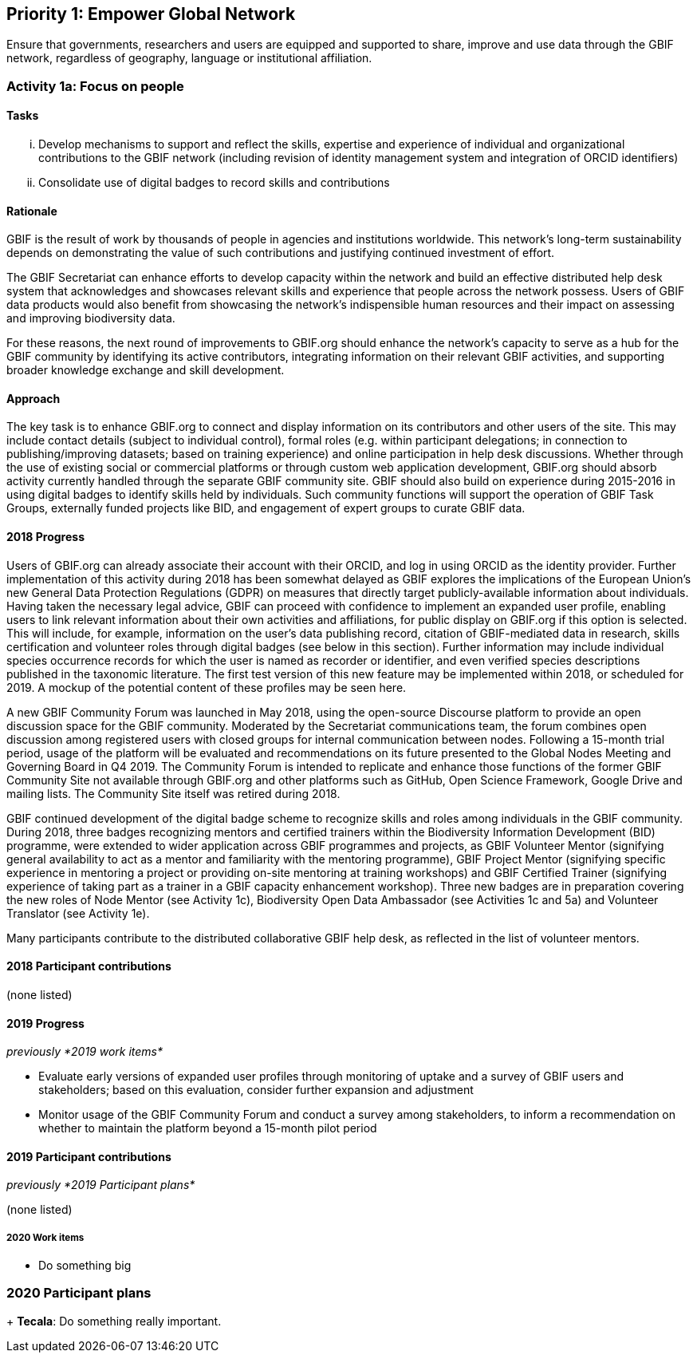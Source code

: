 == Priority 1: Empower Global Network

****
Ensure that governments, researchers and users are equipped and supported to share, improve and use data through the GBIF network, regardless of geography, language or institutional affiliation.
****

=== Activity 1a: Focus on people

==== Tasks
[lowerroman]
. Develop mechanisms to support and reflect the skills, expertise and experience of individual and organizational contributions to the GBIF network (including revision of identity management system and integration of ORCID identifiers)
. Consolidate use of digital badges to record skills and contributions

==== Rationale

GBIF is the result of work by thousands of people in agencies and institutions worldwide. This network’s long-term sustainability depends on demonstrating the value of such contributions and justifying continued investment of effort.

The GBIF Secretariat can enhance efforts to develop capacity within the network and build an effective distributed help desk system that acknowledges and showcases relevant skills and experience that people across the network possess. Users of GBIF data products would also benefit from showcasing the network’s indispensible human resources and their impact on assessing and improving biodiversity data.

For these reasons, the next round of improvements to GBIF.org should enhance the network’s capacity to serve as a hub for the GBIF community by identifying its active contributors, integrating information on their relevant GBIF activities, and supporting broader knowledge exchange and skill development.

==== Approach

The key task is to enhance GBIF.org to connect and display information on its contributors and other users of the site. This may include contact details (subject to individual control), formal roles (e.g. within participant delegations; in connection to publishing/improving datasets; based on training experience) and online participation in help desk discussions. Whether through the use of existing social or commercial platforms or through custom web application development, GBIF.org should absorb activity currently handled through the separate GBIF community site. GBIF should also build on experience during 2015-2016 in using digital badges to identify skills held by individuals. Such community functions will support the operation of GBIF Task Groups, externally funded projects like BID, and engagement of expert groups to curate GBIF data.

==== 2018 Progress

Users of GBIF.org can already associate their account with their ORCID, and log in using ORCID as the identity provider. Further implementation of this activity during 2018 has been somewhat delayed as GBIF explores the implications of the European Union’s new General Data Protection Regulations (GDPR) on measures that directly target publicly-available information about individuals. Having taken the necessary legal advice, GBIF can proceed with confidence to implement an expanded user profile, enabling users to link relevant information about their own activities and affiliations, for public display on GBIF.org if this option is selected. This will include, for example, information on the user’s data publishing record, citation of GBIF-mediated data in research, skills certification and volunteer roles through digital badges (see below in this section). Further information may include individual species occurrence records for which the user is named as recorder or identifier, and even verified species descriptions published in the taxonomic literature. The first test version of this new feature may be implemented within 2018, or scheduled for 2019. A mockup of the potential content of these profiles may be seen here.

A new GBIF Community Forum was launched in May 2018, using the open-source Discourse platform to provide an open discussion space for the GBIF community. Moderated by the Secretariat communications team, the forum combines open discussion among registered users with closed groups for internal communication between nodes. Following a 15-month trial period, usage of the platform will be evaluated and recommendations on its future presented to the Global Nodes Meeting and Governing Board in Q4 2019. The Community Forum is intended to replicate and enhance those functions of the former GBIF Community Site not available through GBIF.org and other platforms such as GitHub, Open Science Framework, Google Drive and mailing lists. The Community Site itself was retired during 2018.

GBIF continued development of the digital badge scheme to recognize skills and roles among individuals in the GBIF community. During 2018, three badges recognizing mentors and certified trainers within the Biodiversity Information Development (BID) programme, were extended to wider application across GBIF programmes and projects, as GBIF Volunteer Mentor (signifying general availability to act as a mentor and familiarity with the mentoring programme), GBIF Project Mentor (signifying specific experience in mentoring a project or providing on-site mentoring at training workshops) and GBIF Certified Trainer (signifying experience of taking part as a trainer in a GBIF capacity enhancement workshop). Three new badges are in preparation covering the new roles of Node Mentor (see Activity 1c), Biodiversity Open Data Ambassador (see Activities 1c and 5a) and Volunteer Translator (see Activity 1e).

Many participants contribute to the distributed collaborative GBIF help desk, as reflected in the list of volunteer mentors.

==== 2018 Participant contributions

(none listed)

==== 2019 Progress

_previously *2019 work items*_

* Evaluate early versions of expanded user profiles through monitoring of uptake and a survey of GBIF users and stakeholders; based on this evaluation, consider further expansion and adjustment
* Monitor usage of the GBIF Community Forum and conduct a survey among stakeholders, to inform a recommendation on whether to maintain the platform beyond a 15-month pilot period

==== 2019 Participant contributions

_previously *2019 Participant plans*_

(none listed)

===== 2020 Work items

* Do something big

=== 2020 Participant plans

+ *Tecala*: Do something really important.
